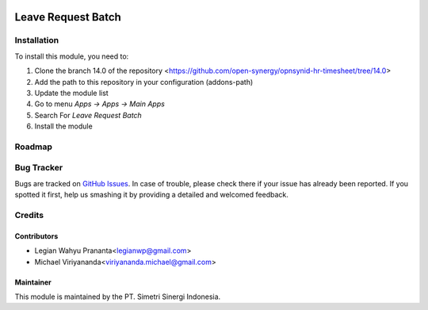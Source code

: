 .. image:: https://img.shields.io/badge/licence-LGPL--3-blue.svg
   :target: http://www.gnu.org/licenses/lgpl-3.0-standalone.html
   :alt: License: LGPL-3

====================
Leave Request Batch
====================


Installation
============

To install this module, you need to:

1.  Clone the branch 14.0 of the repository <https://github.com/open-synergy/opnsynid-hr-timesheet/tree/14.0>
2.  Add the path to this repository in your configuration (addons-path)
3.  Update the module list
4.  Go to menu *Apps -> Apps -> Main Apps*
5.  Search For *Leave Request Batch*
6.  Install the module

Roadmap
=======


Bug Tracker
===========

Bugs are tracked on `GitHub Issues
<https://github.com/open-synergy/opnsynid-hr-timesheet>`_.
In case of trouble, please check there if your issue has already been reported.
If you spotted it first, help us smashing it by providing a detailed
and welcomed feedback.


Credits
=======

Contributors
------------

* Legian Wahyu Prananta<legianwp@gmail.com>
* Michael Viriyananda<viriyananda.michael@gmail.com>

Maintainer
----------

.. image:: https://simetri-sinergi.id/logo.png
   :alt: PT. Simetri Sinergi Indonesia
   :target: https://simetri-sinergi.id.com

This module is maintained by the PT. Simetri Sinergi Indonesia.
